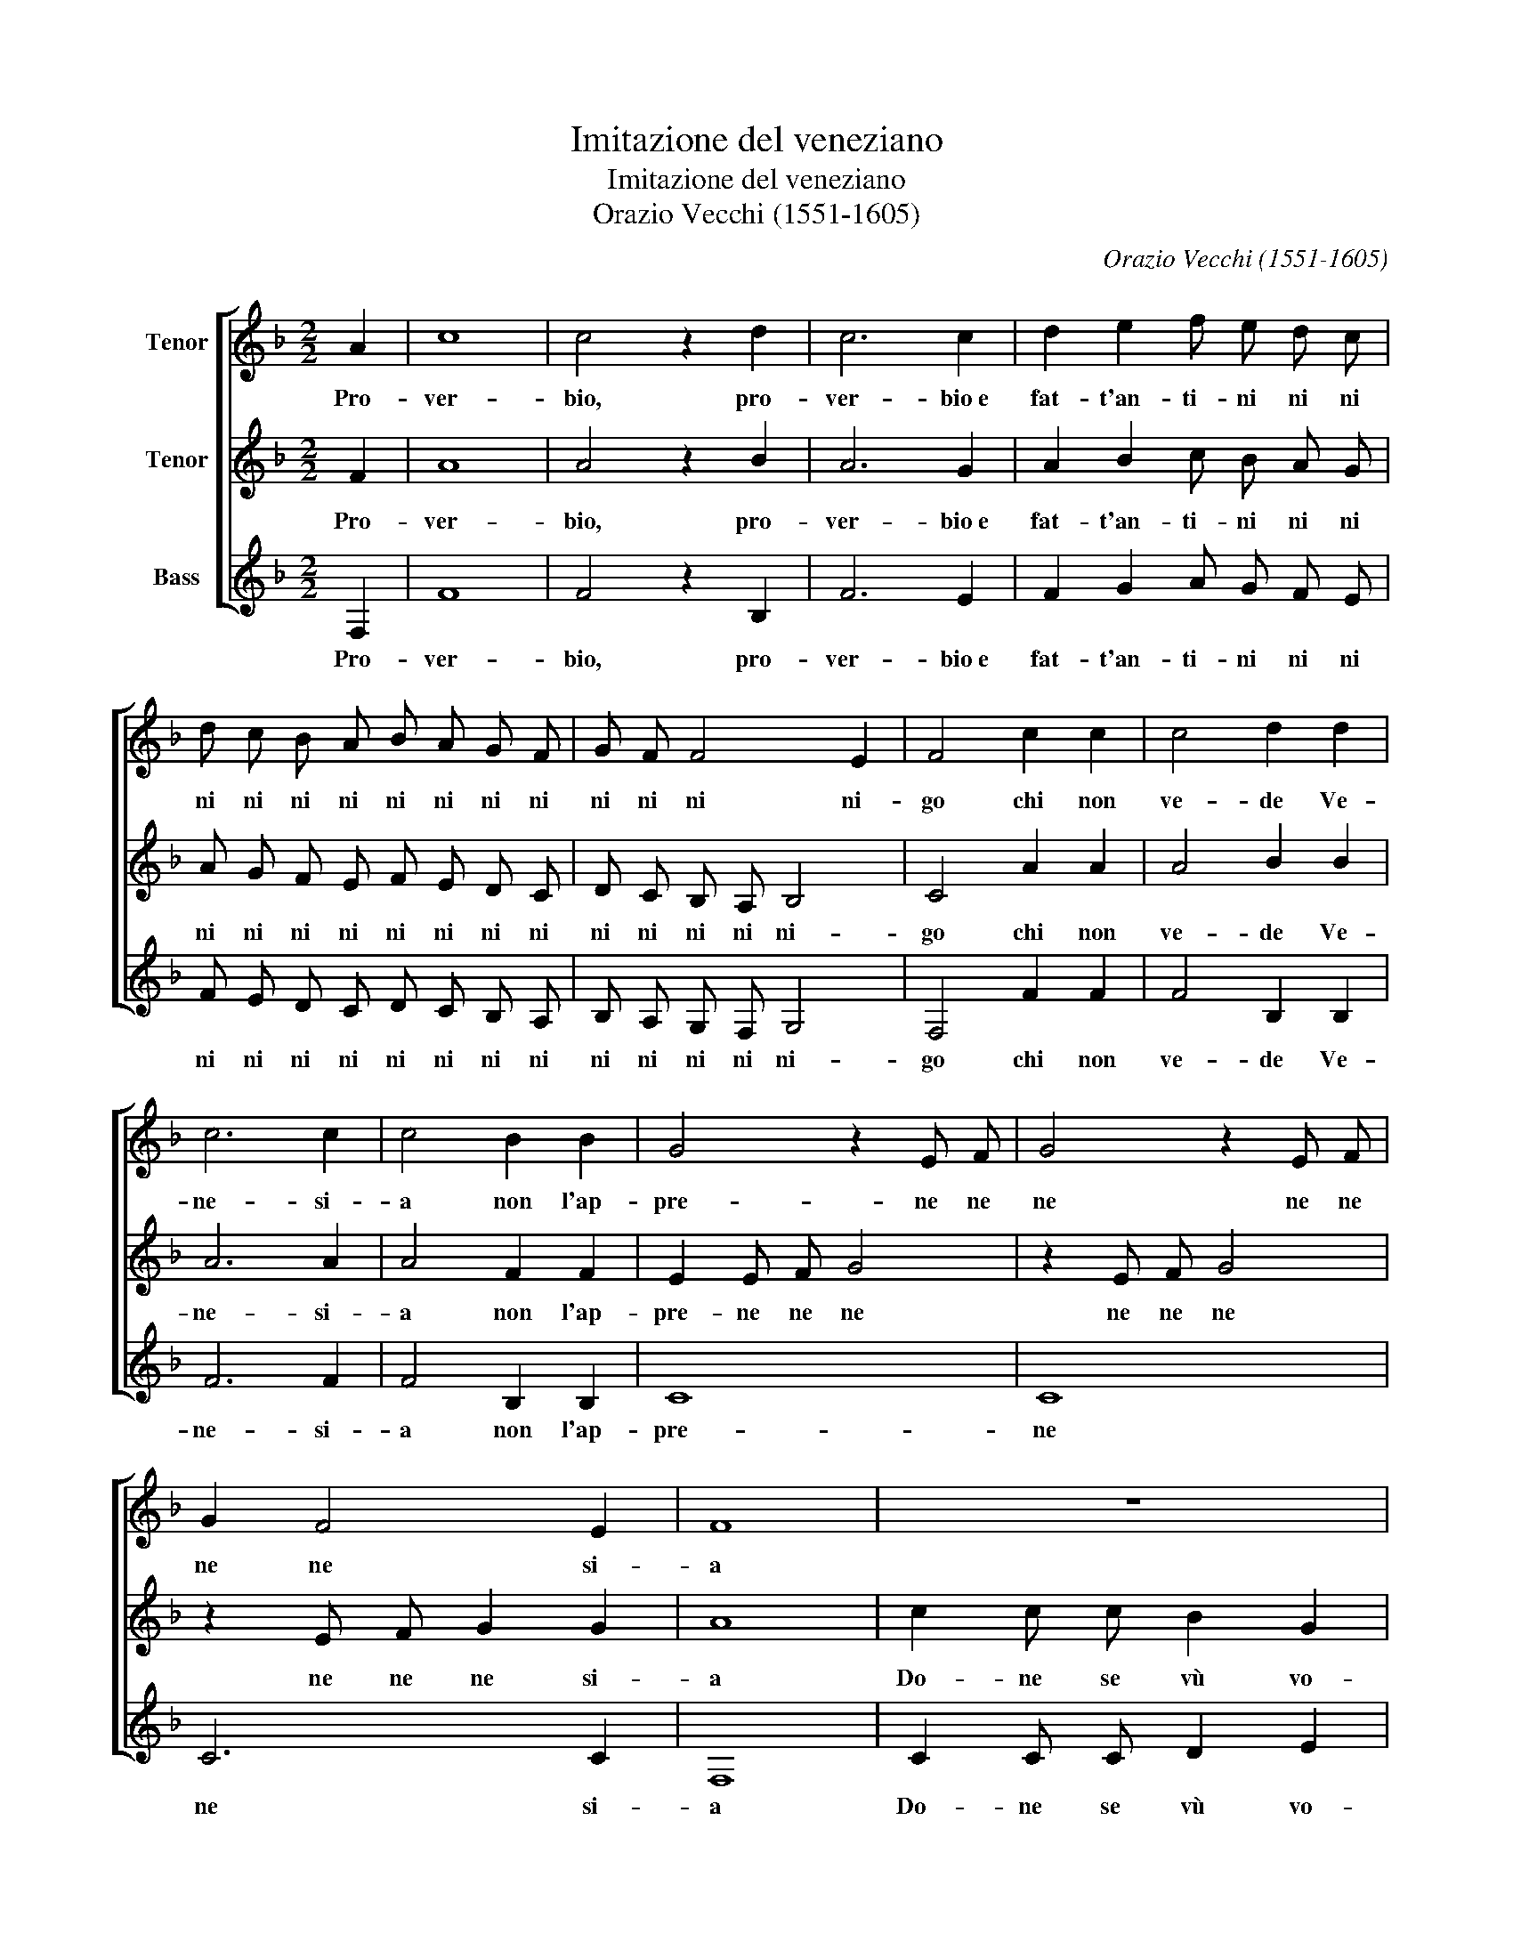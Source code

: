X:1
T:Imitazione del veneziano
T:Imitazione del veneziano
T:Orazio Vecchi (1551-1605)
C:Orazio Vecchi (1551-1605)
%%score [ 1 2 3 ]
L:1/8
M:2/2
K:F
V:1 treble nm="Tenor"
V:2 treble nm="Tenor"
V:3 treble nm="Bass"
V:1
 A2 | c8 | c4 z2 d2 | c6 c2 | d2 e2 f e d c | d c B A B A G F | G F F4 E2 | F4 c2 c2 | c4 d2 d2 | %9
w: Pro-|ver-|bio, pro-|ver- bio~e|fat- t'an- ti- ni ni ni|ni ni ni ni ni ni ni ni|ni ni ni ni-|go chi non|ve- de Ve-|
 c6 c2 | c4 B2 B2 | G4 z2 E F | G4 z2 E F | G2 F4 E2 | F8 | z8 | z8 | z8 | z8 | c2 c4 c2 | %20
w: ne- si-|a non l'ap-|pre- ne ne|ne ne ne|ne ne si-|a|||||Sa- rà fra|
 c2 c2 d4 | B8 | B2 A2 G4 | c2 A4 A2 | G2 G2 A4 | z2 c2 d d B2 | c c c2 d d e2 | f4 z4 | z4 B4- | %29
w: vù~e fra mi|spas'|e pia- ser|che tal Za-|mai non fù|Di- se- u de|no o di- se- u de|sì?|O|
 B2 A B G2 G2 | A4 B4- | B2 A B G2 G2 | F4 z4 | z2 F2 G2 F2 | d2 d2 c4 ||[M:3/4] A2 B2 c2 | d4 d2 | %37
w: _ be- ne- de- to|sì O|_ be- ne- de- to|sì|Che so- lo|per un sì|Cre- ao xe'l|mon- do|
 c6- | c4 A2 | c6- | c4 A2 | c3/2 B/ c A B c | B3/2 A/ B G A B | A3/2 G/ A F G A | %44
w: lar-|* go|lon-|* go|to- no no no no no|no no no no no no|no no no no no no|
 G3/2 F/ G F G A | B3/2 c/ d c B A | G3 F G2 | A2 G2 G2 ||[M:2/2] A4 A4 | z2 c4 c2 | c2 c4 d2 | %51
w: no no no no no no|no no no no no no|no no no|no no no|non- do|Dun- que|con sto bel|
 e2 z c B A G2- | G2 G2 A4 |] %53
w: sì la fi- ni- re-|* mo quì.|
V:2
 F2 | A8 | A4 z2 B2 | A6 G2 | A2 B2 c B A G | A G F E F E D C | D C B, A, B,4 | C4 A2 A2 | %8
w: Pro-|ver-|bio, pro-|ver- bio~e|fat- t'an- ti- ni ni ni|ni ni ni ni ni ni ni ni|ni ni ni ni ni-|go chi non|
 A4 B2 B2 | A6 A2 | A4 F2 F2 | E2 E F G4 | z2 E F G4 | z2 E F G2 G2 | A8 | c2 c c B2 G2 | %16
w: ve- de Ve-|ne- si-|a non l'ap-|pre- ne ne ne|ne ne ne|ne ne ne si-|a|Do- ne se vù vo-|
 A2 B2 c2 A2 | B2 c2 A2 B2 | c4 z4 | A2 A4 A2 | A2 A2 B4 | G8 | G2 F2 E4 | G2 F4 F2 | D2 E2 F4 | %25
w: lè ve- gnir con|mi e mi con|vù|Sa- rà fra|vù~e fra mi|spas'|e pia- ser|che tal Za-|mai non fù|
 z2 A2 G G G2 | F F F2 B B B2 | A4 z4 | z4 G4- | G2 F F E2 E2 | F4 G4- | G2 F F E2 E2 | F2 F2 G4 | %33
w: Di- se- u de|no o di- se- u de|sì?|O|_ be- ne- de- to|sì O|_ be- ne- de- to|sì Che so-|
 F2 B4 A2 | G4 z4 ||[M:3/4] F2 G2 A2 | B4 B2 | A6- | A4 F2 | A6- | A4 F2 | A3/2 G/ A F G A | %42
w: lo per un|sì|Cre- ao xe'l|mon- do|lar-|* go|lon-|* go|to- no no no no no|
 G3/2 F/ G E F G | F3/2 E/ F D E F | E3/2 D/ E D E F | G3/2 A/ B A G F | E3 D E2 | F2 D2 E2 || %48
w: no no no no no no|no no no no no no|no no no no no no|no no no no no no|no no no|no no no|
[M:2/2] F4 F4 | z2 A4 A2 | c2 B4 B2 | c2 z A G F D2- | D2 E2 F4 |] %53
w: non- do|Dun- que|con sto bel|sì la fi- ni- re-|* mo quì.|
V:3
 F,2 | F8 | F4 z2 B,2 | F6 E2 | F2 G2 A G F E | F E D C D C B, A, | B, A, G, F, G,4 | F,4 F2 F2 | %8
w: Pro-|ver-|bio, pro-|ver- bio~e|fat- t'an- ti- ni ni ni|ni ni ni ni ni ni ni ni|ni ni ni ni ni-|go chi non|
 F4 B,2 B,2 | F6 F2 | F4 B,2 B,2 | C8 | C8 | C6 C2 | F,8 | C2 C C D2 E2 | F2 D2 E2 F2 | %17
w: ve- de Ve-|ne- si-|a non l'ap-|pre-|ne|ne si-|a|Do- ne se vù vo-|lè ve- gnir con|
 G2 E2 F2 D2 | C4 z4 | F2 F4 F2 | F2 F2 B,4 | E8 | E2 F2 C4 | C2 D4 A,2 | B,2 C2 F,4 | %25
w: mi e mi con|vù|Sa- rà fra|vù~e fra mi|spas'|e pia- ser|che tal Za-|mai non fù|
 z2 F2 B B B2 | A A A2 G G G2 | F4 z4 | z4 _E4- | E2 F B, C2 C2 | F,4 _E4- | E2 F B, C2 C2 | %32
w: Di- se- u de|no o di- se- u de|sì?|O|_ be- ne- de- to|sì O|_ be- ne- de- to|
 F,4 z2 C2 | D4 C2 F2- | F2 F2 E4 ||[M:3/4] D2 G2 F2 | B,4 B,2 | F6- | F4 F,2 | F6- | F4 F,2 | F6 | %42
w: sì Che|so- lo per|_ un sì|Cre- ao xe'l|mon- do|lar-|* go|lon-|* go|lar-|
 _E6 | D6 | C6 | B,3 A, B,2 | C3 B, C2 | A,2 B,2 C2 ||[M:2/2] F,4 F,4 | z2 F4 F2 | A2 G4 G2 | %51
w: go|lon-|go|to- no no|no no no|no no no|non- do|Dun- que|con sto bel|
 C2 z F, G, A, B,2- | B,2 C2 F,4 |] %53
w: sì la fi- ni- re-|* mo quì.|

